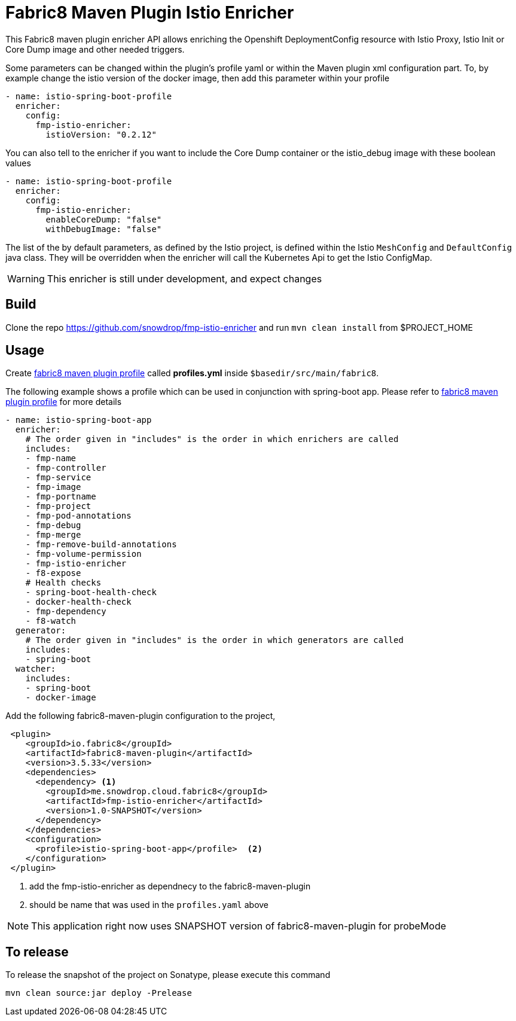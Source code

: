 = Fabric8 Maven Plugin Istio Enricher

This Fabric8 maven plugin enricher API allows enriching the Openshift DeploymentConfig resource with Istio Proxy, Istio Init or Core Dump image and
other needed triggers.

Some parameters can be changed within the plugin's profile yaml or within the Maven plugin xml configuration part.
To, by example change the istio version of the docker image, then add this parameter within your profile

[source,yaml]
----
- name: istio-spring-boot-profile
  enricher:
    config:
      fmp-istio-enricher:
        istioVersion: "0.2.12"
----

You can also tell to the enricher if you want to include the Core Dump container or the istio_debug image with these boolean values

[source,yaml]
----
- name: istio-spring-boot-profile
  enricher:
    config:
      fmp-istio-enricher:
        enableCoreDump: "false"
        withDebugImage: "false"
----

The list of the by default parameters, as defined by the Istio project, is defined within the Istio `MeshConfig` and `DefaultConfig` java class.
They will be overridden when the enricher will call the Kubernetes Api to get the Istio ConfigMap.

WARNING: This enricher is still under development, and expect changes

== Build

Clone the repo https://github.com/snowdrop/fmp-istio-enricher and run `mvn clean install` from $PROJECT_HOME

== Usage

Create https://maven.fabric8.io/#profiles[fabric8 maven plugin profile] called *profiles.yml* inside `$basedir/src/main/fabric8`.

The following example shows a profile which can be used in conjunction with spring-boot app. Please refer to https://maven.fabric8.io/#profiles[fabric8 maven plugin profile] for more details

[source,yaml]
----
- name: istio-spring-boot-app
  enricher:
    # The order given in "includes" is the order in which enrichers are called
    includes:
    - fmp-name
    - fmp-controller
    - fmp-service
    - fmp-image
    - fmp-portname
    - fmp-project
    - fmp-pod-annotations
    - fmp-debug
    - fmp-merge
    - fmp-remove-build-annotations
    - fmp-volume-permission
    - fmp-istio-enricher
    - f8-expose
    # Health checks
    - spring-boot-health-check
    - docker-health-check
    - fmp-dependency
    - f8-watch
  generator:
    # The order given in "includes" is the order in which generators are called
    includes:
    - spring-boot
  watcher:
    includes:
    - spring-boot
    - docker-image

----

Add the following fabric8-maven-plugin configuration to the project,

[source,xml]
----
 <plugin>
    <groupId>io.fabric8</groupId>
    <artifactId>fabric8-maven-plugin</artifactId>
    <version>3.5.33</version>
    <dependencies>
      <dependency> <1>
        <groupId>me.snowdrop.cloud.fabric8</groupId>
        <artifactId>fmp-istio-enricher</artifactId>
        <version>1.0-SNAPSHOT</version>
      </dependency>
    </dependencies>
    <configuration>
      <profile>istio-spring-boot-app</profile>  <2>
    </configuration>
 </plugin>
----
<1> add the fmp-istio-enricher as dependnecy to the fabric8-maven-plugin
<2> should be name that was used in the `profiles.yaml` above

NOTE: This application right now uses SNAPSHOT version of fabric8-maven-plugin for probeMode

== To release

To release the snapshot of the project on Sonatype, please execute this command

[source]
----
mvn clean source:jar deploy -Prelease
----